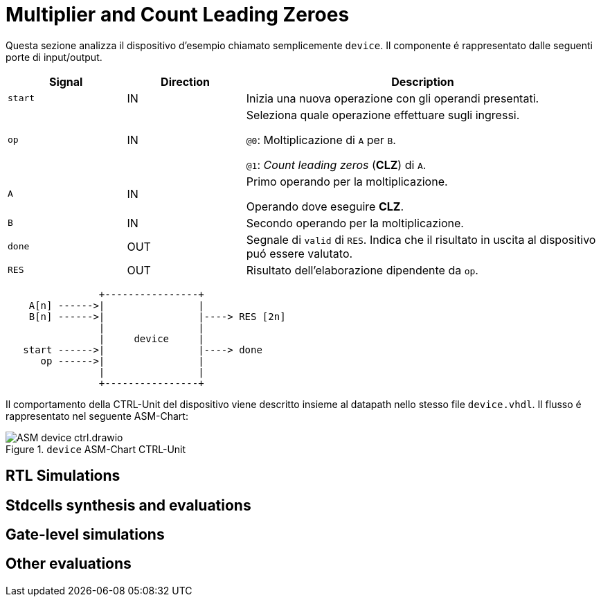 = Multiplier and Count Leading Zeroes

Questa sezione analizza il dispositivo d'esempio chiamato semplicemente `device`.
Il componente é rappresentato dalle seguenti porte di input/output.

[table_device_IOports,subs="attributes+"]
[cols="^2m,^2,6",options="header"]
|===

|Signal
|Direction
|Description

|start
|IN
|Inizia una nuova operazione con gli operandi presentati.

|op
|IN
|Seleziona quale operazione effettuare sugli ingressi.

`@0`: Moltiplicazione di `A` per `B`.

`@1`: _Count leading zeros_ (*CLZ*) di `A`.

|A
|IN
|Primo operando per la moltiplicazione.

Operando dove eseguire *CLZ*.

|B
|IN
|Secondo operando per la moltiplicazione.

|done
|OUT
|Segnale di `valid` di `RES`.
Indica che il risultato in uscita al dispositivo puó essere valutato.

|RES
|OUT
|Risultato dell'elaborazione dipendente da `op`.

|===

[.center,svgbob-device_ports]
[svgbob]
----
                +----------------+
    A[n] ------>|                |
    B[n] ------>|                |----> RES [2n]
                |                |
                |     device     |
   start ------>|                |----> done
      op ------>|                |
                |                |
                +----------------+
----

Il comportamento della CTRL-Unit del dispositivo viene descritto insieme al datapath nello stesso file `device.vhdl`.
Il flusso é rappresentato nel seguente ASM-Chart:

.`device` ASM-Chart CTRL-Unit
[#fig_device_ctrl,reftext='{figure-caption} {counter:refnum}']
image::images/ASM-device_ctrl.drawio.svg[]

== RTL Simulations
== Stdcells synthesis and evaluations
== Gate-level simulations
== Other evaluations
